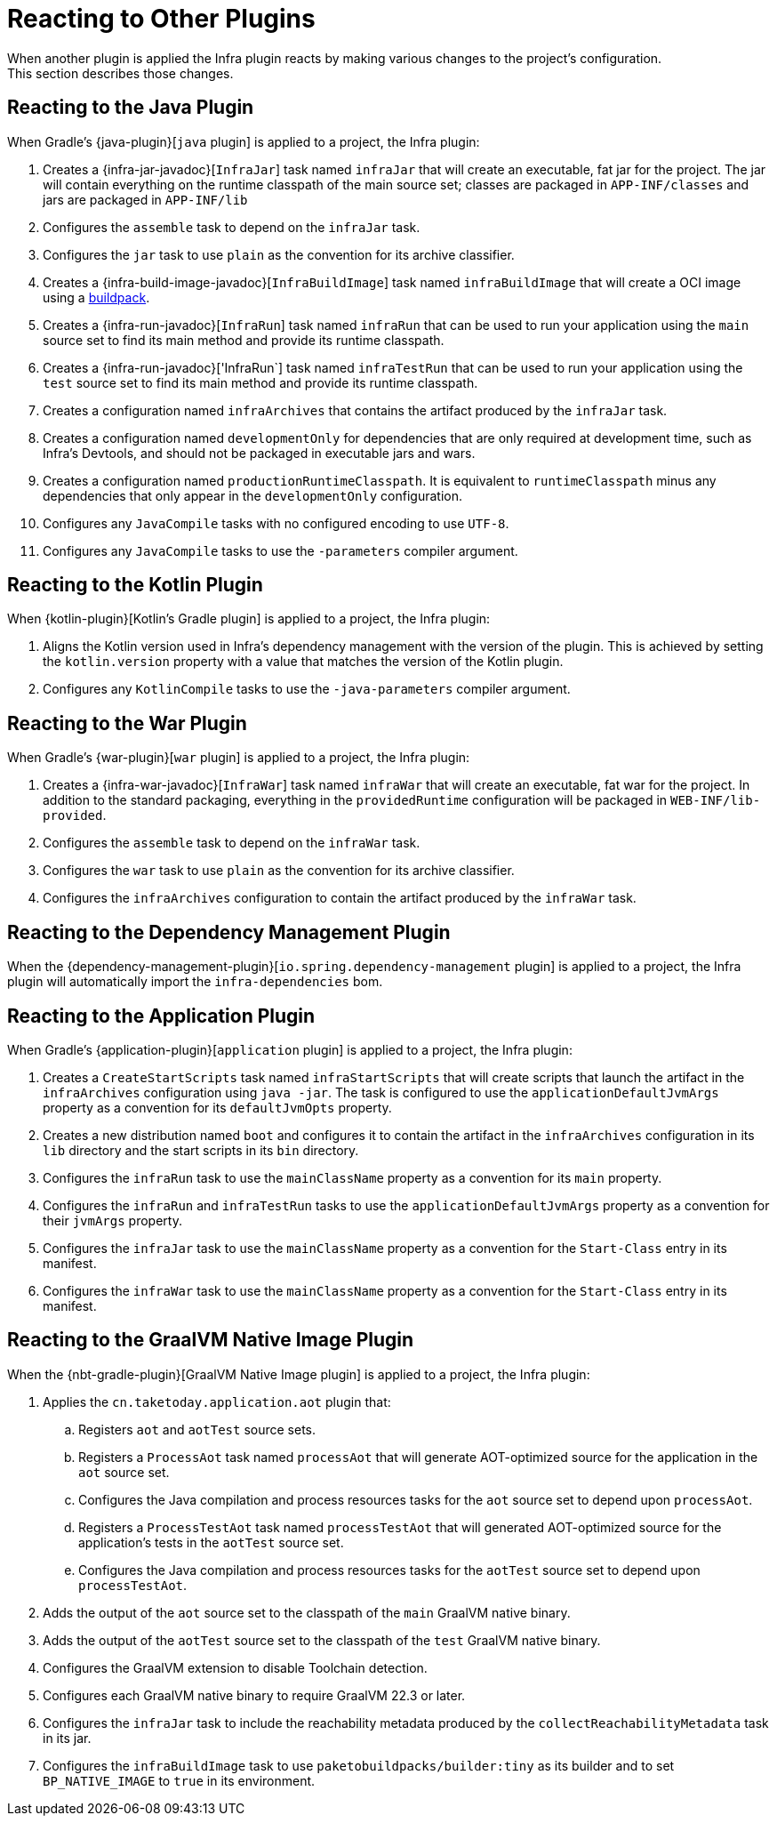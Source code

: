 [[reacting-to-other-plugins]]
= Reacting to Other Plugins
When another plugin is applied the Infra plugin reacts by making various changes to the project's configuration.
This section describes those changes.



[[reacting-to-other-plugins.java]]
== Reacting to the Java Plugin
When Gradle's {java-plugin}[`java` plugin] is applied to a project, the Infra plugin:

1. Creates a {infra-jar-javadoc}[`InfraJar`] task named `infraJar` that will create an executable, fat jar for the project.
   The jar will contain everything on the runtime classpath of the main source set; classes are packaged in `APP-INF/classes` and jars are packaged in `APP-INF/lib`
2. Configures the `assemble` task to depend on the `infraJar` task.
3. Configures the `jar` task to use `plain` as the convention for its archive classifier.
4. Creates a {infra-build-image-javadoc}[`InfraBuildImage`] task named `infraBuildImage` that will create a OCI image using a https://buildpacks.io[buildpack].
5. Creates a {infra-run-javadoc}[`InfraRun`] task named `infraRun` that can be used to run your application using the `main` source set to find its main method and provide its runtime classpath.
6. Creates a {infra-run-javadoc}['InfraRun`] task named `infraTestRun` that can be used to run your application using the `test` source set to find its main method and provide its runtime classpath.
7. Creates a configuration named `infraArchives` that contains the artifact produced by the `infraJar` task.
8. Creates a configuration named `developmentOnly` for dependencies that are only required at development time, such as Infra's Devtools, and should not be packaged in executable jars and wars.
9. Creates a configuration named `productionRuntimeClasspath`. It is equivalent to `runtimeClasspath` minus any dependencies that only appear in the `developmentOnly` configuration.
10. Configures any `JavaCompile` tasks with no configured encoding to use `UTF-8`.
11. Configures any `JavaCompile` tasks to use the `-parameters` compiler argument.



[[reacting-to-other-plugins.kotlin]]
== Reacting to the Kotlin Plugin
When {kotlin-plugin}[Kotlin's Gradle plugin] is applied to a project, the Infra plugin:

1. Aligns the Kotlin version used in Infra's dependency management with the version of the plugin.
   This is achieved by setting the `kotlin.version` property with a value that matches the version of the Kotlin plugin.
2. Configures any `KotlinCompile` tasks to use the `-java-parameters` compiler argument.



[[reacting-to-other-plugins.war]]
== Reacting to the War Plugin
When Gradle's {war-plugin}[`war` plugin] is applied to a project, the Infra plugin:

1. Creates a {infra-war-javadoc}[`InfraWar`] task named `infraWar` that will create an executable, fat war for the project.
   In addition to the standard packaging, everything in the `providedRuntime` configuration will be packaged in `WEB-INF/lib-provided`.
2. Configures the `assemble` task to depend on the `infraWar` task.
3. Configures the `war` task to use `plain` as the convention for its archive classifier.
4. Configures the `infraArchives` configuration to contain the artifact produced by the `infraWar` task.



[[reacting-to-other-plugins.dependency-management]]
== Reacting to the Dependency Management Plugin
When the {dependency-management-plugin}[`io.spring.dependency-management` plugin] is applied to a project, the Infra plugin will automatically import the `infra-dependencies` bom.



[[reacting-to-other-plugins.application]]
== Reacting to the Application Plugin
When Gradle's {application-plugin}[`application` plugin] is applied to a project, the Infra plugin:

1. Creates a `CreateStartScripts` task named `infraStartScripts` that will create scripts that launch the artifact in the `infraArchives` configuration using `java -jar`.
   The task is configured to use the `applicationDefaultJvmArgs` property as a convention for its `defaultJvmOpts` property.
2. Creates a new distribution named `boot` and configures it to contain the artifact in the `infraArchives` configuration in its `lib` directory and the start scripts in its `bin` directory.
3. Configures the `infraRun` task to use the `mainClassName` property as a convention for its `main` property.
4. Configures the `infraRun` and `infraTestRun` tasks to use the `applicationDefaultJvmArgs` property as a convention for their `jvmArgs` property.
5. Configures the `infraJar` task to use the `mainClassName` property as a convention for the `Start-Class` entry in its manifest.
6. Configures the `infraWar` task to use the `mainClassName` property as a convention for the `Start-Class` entry in its manifest.



[[reacting-to-other-plugins.nbt]]
== Reacting to the GraalVM Native Image Plugin
When the {nbt-gradle-plugin}[GraalVM Native Image plugin] is applied to a project, the Infra plugin:

. Applies the `cn.taketoday.application.aot` plugin that:
.. Registers `aot` and `aotTest` source sets.
.. Registers a `ProcessAot` task named `processAot` that will generate AOT-optimized source for the application in the `aot` source set.
.. Configures the Java compilation and process resources tasks for the `aot` source set to depend upon `processAot`.
.. Registers a `ProcessTestAot` task named `processTestAot` that will generated AOT-optimized source for the application's tests in the `aotTest` source set.
.. Configures the Java compilation and process resources tasks for the `aotTest` source set to depend upon `processTestAot`.
. Adds the output of the `aot` source set to the classpath of the `main` GraalVM native binary.
. Adds the output of the `aotTest` source set to the classpath of the `test` GraalVM native binary.
. Configures the GraalVM extension to disable Toolchain detection.
. Configures each GraalVM native binary to require GraalVM 22.3 or later.
. Configures the `infraJar` task to include the reachability metadata produced by the `collectReachabilityMetadata` task in its jar.
. Configures the `infraBuildImage` task to use `paketobuildpacks/builder:tiny` as its builder and to set `BP_NATIVE_IMAGE` to `true` in its environment.


